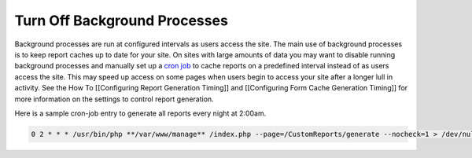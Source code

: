 Turn Off Background Processes
=============================

Background processes are run at configured intervals as users access the site.  The main use of background processes is to keep report caches up to date for your site.  On sites with large amounts of data you may want to disable running background processes and manually set up a  `cron job <http://en.wikipedia.org/wiki/Cron>`_  to cache reports on a predefined interval instead of as users access the site.  This may speed up access on some pages when users begin to access your site after a longer lull in activity.  See the How To [[Configuring Report Generation Timing]] and [[Configuring Form Cache Generation Timing]] for more information on the settings to control report generation.

Here is a sample cron-job entry to generate all reports every night at 2:00am.

.. code-block:: text

     0 2 * * * /usr/bin/php **/var/www/manage** /index.php --page=/CustomReports/generate --nocheck=1 > /dev/null 2>&1
    

